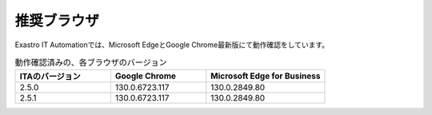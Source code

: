 ============
推奨ブラウザ
============

| Exastro IT Automationでは、Microsoft EdgeとGoogle Chrome最新版にて動作確認をしています。


.. list-table:: 動作確認済みの、各ブラウザのバージョン
   :widths: 20 20 25
   :header-rows: 1
   :align: left

   * - | ITAのバージョン
     - | Google Chrome
     - | Microsoft Edge for Business
   * - | 2.5.0
     - | 130.0.6723.117
     - | 130.0.2849.80
   * - | 2.5.1
     - | 130.0.6723.117
     - | 130.0.2849.80